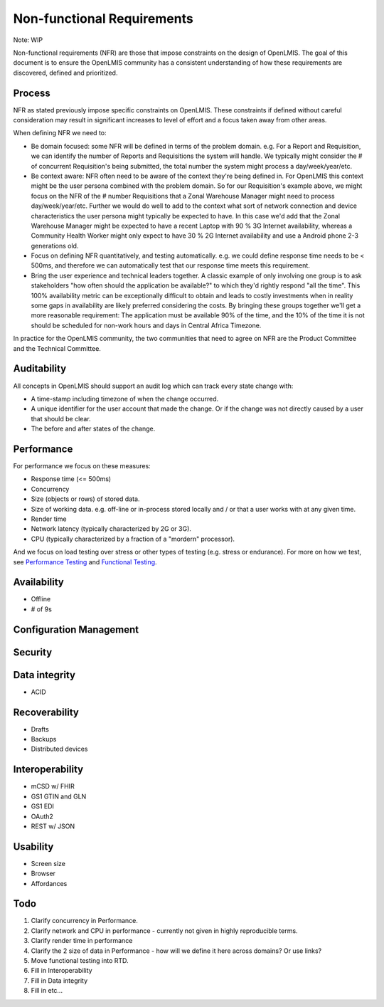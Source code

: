 ############################
Non-functional Requirements
############################

Note:  WIP

Non-functional requirements (NFR) are those that impose constraints on the
design of OpenLMIS.  The goal of this document is to ensure the OpenLMIS
community has a consistent understanding of how these requirements are
discovered, defined and prioritized.

Process
--------

NFR as stated previously impose specific constraints on OpenLMIS.  These
constraints if defined without careful consideration may result in significant
increases to level of effort and a focus taken away from other areas.

When defining NFR we need to:

- Be domain focused:  some NFR will be defined in terms of the problem domain.
  e.g. For a Report and Requisition, we can identify the number of Reports and
  Requisitions the system will handle.  We typically might consider the # of
  concurrent Requisition's being submitted, the total number the system might
  process a day/week/year/etc.
- Be context aware:  NFR often need to be aware of the context they're being
  defined in.  For OpenLMIS this context might be the user persona combined with
  the problem domain.  So for our Requisition's example above, we might focus on
  the NFR of the # number Requisitions that a Zonal Warehouse Manager might need
  to process day/week/year/etc.  Further we would do well to add to the context
  what sort of network connection and device characteristics the user persona
  might typically be expected to have.  In this case we'd add that the Zonal
  Warehouse Manager might be expected to have a recent Laptop with 90 % 3G
  Internet availability, whereas a Community Health Worker might only expect to
  have 30 % 2G Internet availability and use a Android phone 2-3 generations
  old.
- Focus on defining NFR quantitatively, and testing automatically.  e.g. we
  could define response time needs to be < 500ms, and therefore we can
  automatically test that our response time meets this requirement.
- Bring the user experience and technical leaders together.  A classic example
  of only involving one group is to ask stakeholders "how often should the
  application be available?" to which they'd rightly respond "all the time".
  This 100% availability metric can be exceptionally difficult to obtain and
  leads to costly investments when in reality some gaps in availability are
  likely preferred considering the costs.  By bringing these groups together
  we'll get a more reasonable requirement:  The application must be available
  90% of the time, and the 10% of the time it is not should be scheduled for
  non-work hours and days in Central Africa Timezone.

In practice for the OpenLMIS community, the two communities that need to agree
on NFR are the Product Committee and the Technical Committee.


Auditability
-------------

All concepts in OpenLMIS should support an audit log which can track every
state change with:

- A time-stamp including timezone of when the change occurred.
- A unique identifier for the user account that made the change.  Or if the
  change was not directly caused by a user that should be clear.
- The before and after states of the change.


Performance
------------

For performance we focus on these measures:

- Response time (<= 500ms)
- Concurrency
- Size (objects or rows) of stored data.
- Size of working data.  e.g. off-line or in-process stored locally and / or
  that a user works with at any given time.
- Render time
- Network latency (typically characterized by 2G or 3G).
- CPU (typically characterized by a fraction of a "mordern" processor).

And we focus on load testing over stress or other types of testing (e.g. stress
or endurance).  For more on how we test, see `Performance Testing`_ and 
`Functional Testing`_.

Availability
-------------

- Offline
- # of 9s

Configuration Management
-------------------------

Security
---------

Data integrity
---------------
- ACID

Recoverability
---------------
- Drafts
- Backups
- Distributed devices

Interoperability
-----------------

- mCSD w/ FHIR
- GS1 GTIN and GLN
- GS1 EDI
- OAuth2
- REST w/ JSON

Usability
---------

- Screen size
- Browser
- Affordances

Todo
-----

#. Clarify concurrency in Performance.
#. Clarify network and CPU in performance - currently not given in highly 
   reproducible terms.
#. Clarify render time in performance
#. Clarify the 2 size of data in Performance - how will we define it here across
   domains?  Or use links?
#. Move functional testing into RTD.
#. Fill in Interoperability
#. Fill in Data integrity
#. Fill in etc...


.. _Performance Testing: performance.html
.. _Functional Testing: https://github.com/OpenLMIS/openlmis-functional-tests/blob/master/README.md